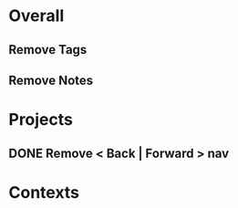 * Overall
** Remove Tags
** Remove Notes
* Projects
** DONE Remove < Back | Forward > nav
* Contexts
